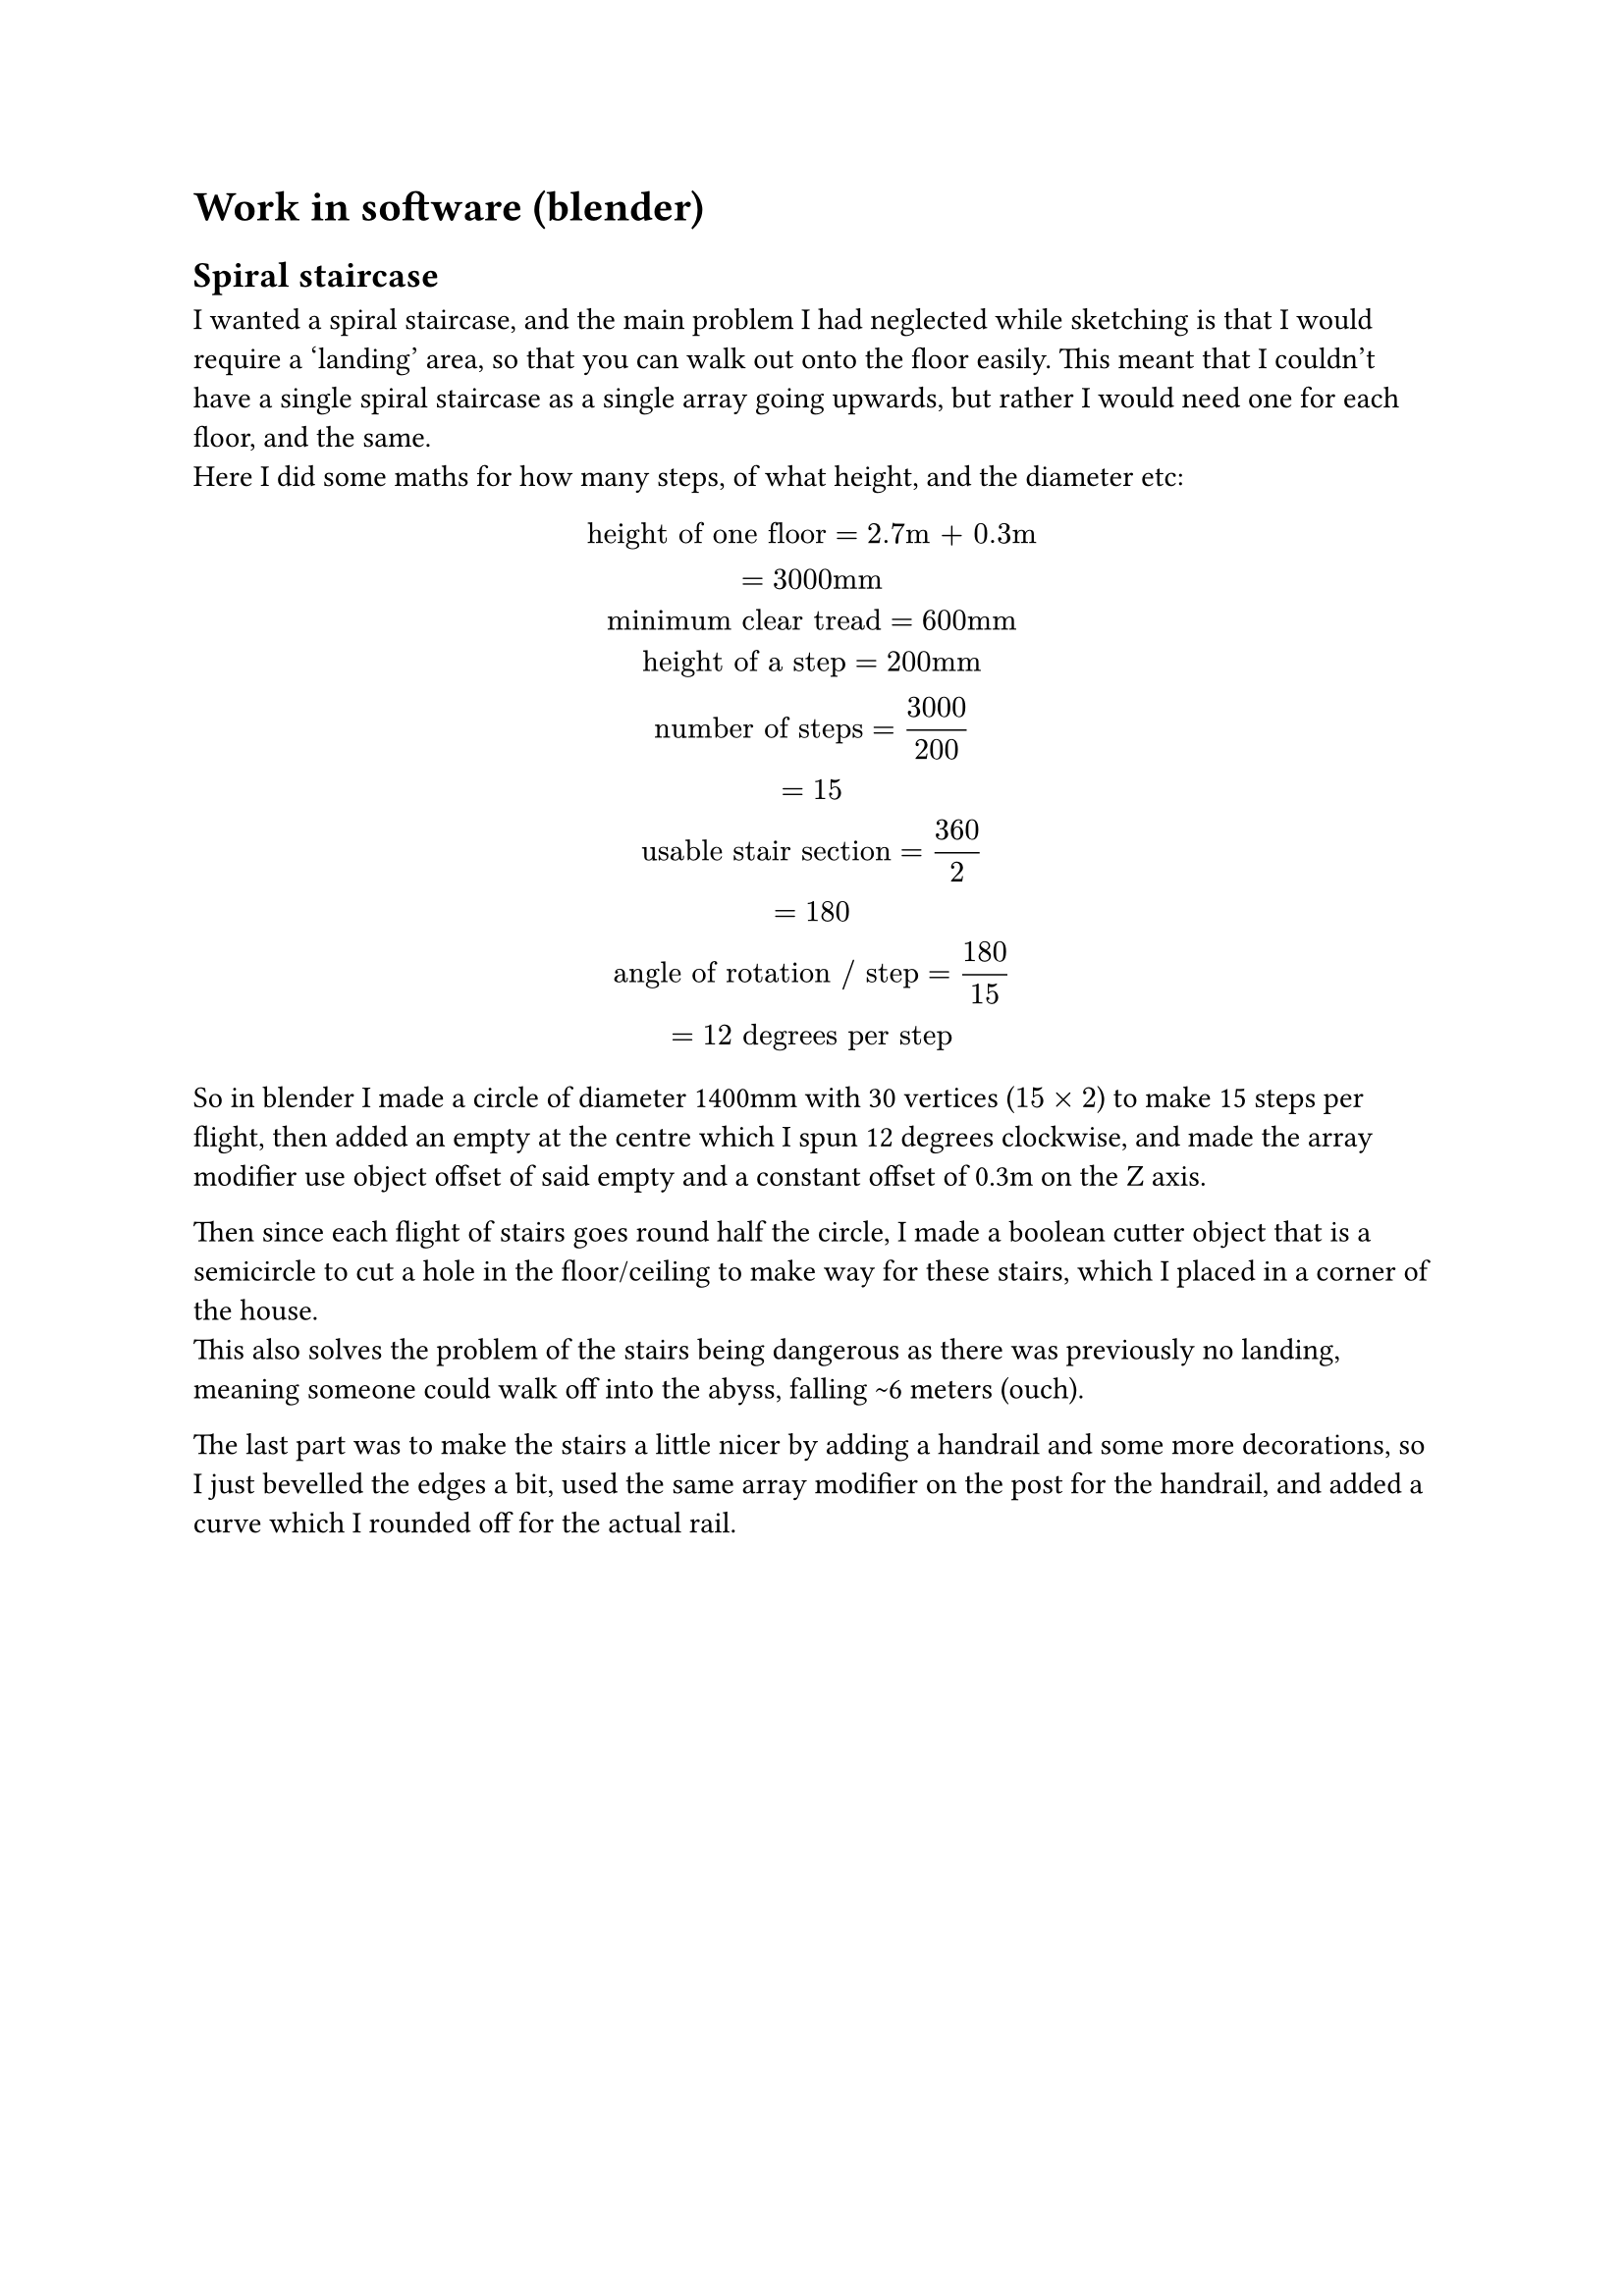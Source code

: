 = Work in software (blender)

== Spiral staircase
I wanted a spiral staircase, and the main problem I had neglected while sketching is that I would require a 'landing' area, so that you can walk out onto the floor easily. This meant that I couldn't have a single spiral staircase as a single array going upwards, but rather I would need one for each floor, and the same. \
Here I did some maths for how many steps, of what height, and the diameter etc: \

$ "height of one floor" = "2.7m + 0.3m" \
    = "3000mm" \
"minimum clear tread" = "600mm" \
"height of a step" = "200mm" \
"number of steps" = 3000 / 200 \
    = 15 \
"usable stair section" = 360 / 2 \
    = 180 \ 
"angle of rotation / step" = 180 / 15 \
    = 12 "degrees per step"
$

So in blender I made a circle of diameter 1400mm with 30 vertices ($15 times 2$) to make 15 steps per flight, then added an empty at the centre which I spun 12 degrees clockwise, and made the array modifier use object offset of said empty and a constant offset of 0.3m on the Z axis. \

Then since each flight of stairs goes round half the circle, I made a boolean cutter object that is a semicircle to cut a hole in the floor/ceiling to make way for these stairs, which I placed in a corner of the house. \
This also solves the problem of the stairs being dangerous as there was previously no landing, meaning someone could walk off into the abyss, falling \~6 meters (ouch). \

The last part was to make the stairs a little nicer by adding a handrail and some more decorations, so I just bevelled the edges a bit, used the same array modifier on the post for the handrail, and added a curve which I rounded off for the actual rail. 
